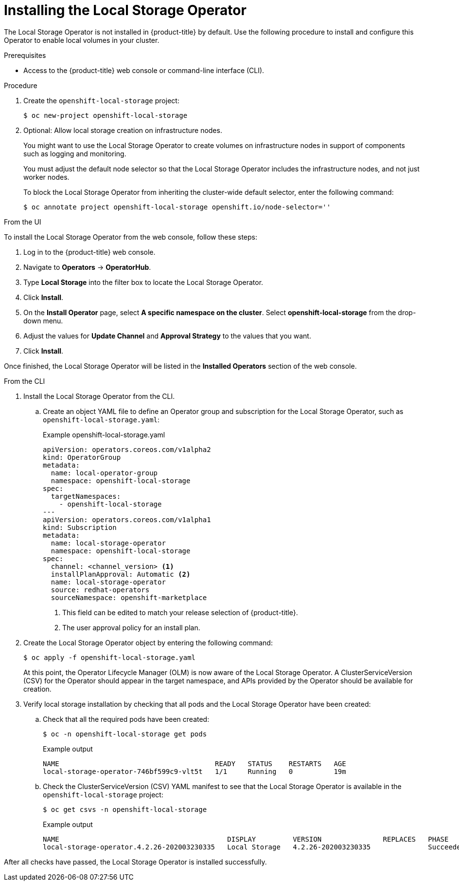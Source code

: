 // Module included in the following assemblies:
//
// * storage/persistent_storage/persistent-storage-local.adoc

[id="local-storage-install_{context}"]
= Installing the Local Storage Operator

The Local Storage Operator is not installed in {product-title} by default. Use the following procedure to install and configure this Operator to enable local volumes in your cluster.

.Prerequisites

* Access to the {product-title} web console or command-line interface (CLI).

.Procedure

. Create the `openshift-local-storage` project:
+
[source,terminal]
----
$ oc new-project openshift-local-storage
----

. Optional: Allow local storage creation on infrastructure nodes.
+
You might want to use the Local Storage Operator to create volumes on infrastructure nodes in support of components such as logging and monitoring.
+
You must adjust the default node selector so that the Local Storage Operator includes the infrastructure nodes, and not just worker nodes.
+
To block the Local Storage Operator from inheriting the cluster-wide default selector, enter the following command:
+
[source,terminal]
----
$ oc annotate project openshift-local-storage openshift.io/node-selector=''
----

.From the UI

To install the Local Storage Operator from the web console, follow these steps:

. Log in to the {product-title} web console.

. Navigate to *Operators* -> *OperatorHub*.

. Type *Local Storage* into the filter box to locate the Local Storage Operator.

. Click *Install*.

. On the *Install Operator* page, select *A specific namespace on the cluster*. Select *openshift-local-storage* from the drop-down menu.

. Adjust the values for *Update Channel* and *Approval Strategy* to the values that you want.

. Click *Install*.

Once finished, the Local Storage Operator will be listed in the *Installed Operators* section of the web console.

.From the CLI
. Install the Local Storage Operator from the CLI.

.. Create an object YAML file to define an Operator group and subscription for the Local Storage Operator,
such as `openshift-local-storage.yaml`:
+
.Example openshift-local-storage.yaml
[source,yaml]
----
apiVersion: operators.coreos.com/v1alpha2
kind: OperatorGroup
metadata:
  name: local-operator-group
  namespace: openshift-local-storage
spec:
  targetNamespaces:
    - openshift-local-storage
---
apiVersion: operators.coreos.com/v1alpha1
kind: Subscription
metadata:
  name: local-storage-operator
  namespace: openshift-local-storage
spec:
  channel: <channel_version> <1>
  installPlanApproval: Automatic <2>
  name: local-storage-operator
  source: redhat-operators
  sourceNamespace: openshift-marketplace
----
<1> This field can be edited to match your release selection of {product-title}.
<2> The user approval policy for an install plan.

. Create the Local Storage Operator object by entering the following command:
+
[source,terminal]
----
$ oc apply -f openshift-local-storage.yaml
----
+
At this point, the Operator Lifecycle Manager (OLM) is now aware of the Local Storage Operator. A ClusterServiceVersion (CSV) for the Operator should appear in the target namespace, and APIs provided by the Operator should be available for creation.
+
. Verify local storage installation by checking that all pods and the Local Storage Operator have been created:

.. Check that all the required pods have been created:
+
[source,terminal]
----
$ oc -n openshift-local-storage get pods
----
+
.Example output
[source,terminal]
----
NAME                                      READY   STATUS    RESTARTS   AGE
local-storage-operator-746bf599c9-vlt5t   1/1     Running   0          19m
----

.. Check the ClusterServiceVersion (CSV) YAML manifest to see that the Local Storage Operator is available in the `openshift-local-storage` project:
+
[source,terminal]
----
$ oc get csvs -n openshift-local-storage
----
+
.Example output
[source,terminal]
----
NAME                                         DISPLAY         VERSION               REPLACES   PHASE
local-storage-operator.4.2.26-202003230335   Local Storage   4.2.26-202003230335              Succeeded
----

After all checks have passed, the Local Storage Operator is installed successfully.
